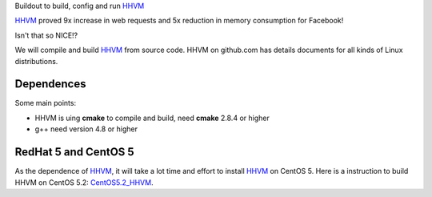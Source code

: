 Buildout to build, config and run HHVM_

HHVM_ proved 9x increase in web requests and 
5x reduction in memory consumption for Facebook!

Isn't that so NICE!?

We will compile and build HHVM_ from source code.
HHVM on github.com has details documents for all kinds of Linux 
distributions.

Dependences
-----------

Some main points:

- HHVM is uing **cmake** to compile and build, need **cmake**
  2.8.4 or higher
- g++ need version 4.8 or higher

RedHat 5 and CentOS 5
---------------------

As the dependence of HHVM_, it will take a lot time and effort
to install HHVM_ on CentOS 5.
Here is a instruction to build HHVM on CentOS 5.2: 
CentOS5.2_HHVM_.

.. _HHVM: https://github.com/facebook/hhvm 
.. _CentOS5.2_HHVM: https://github.com/jackywei/HOW-TO-BUILD-HHVM-WiKi/tree/master/CentOS5.2_HHVM
